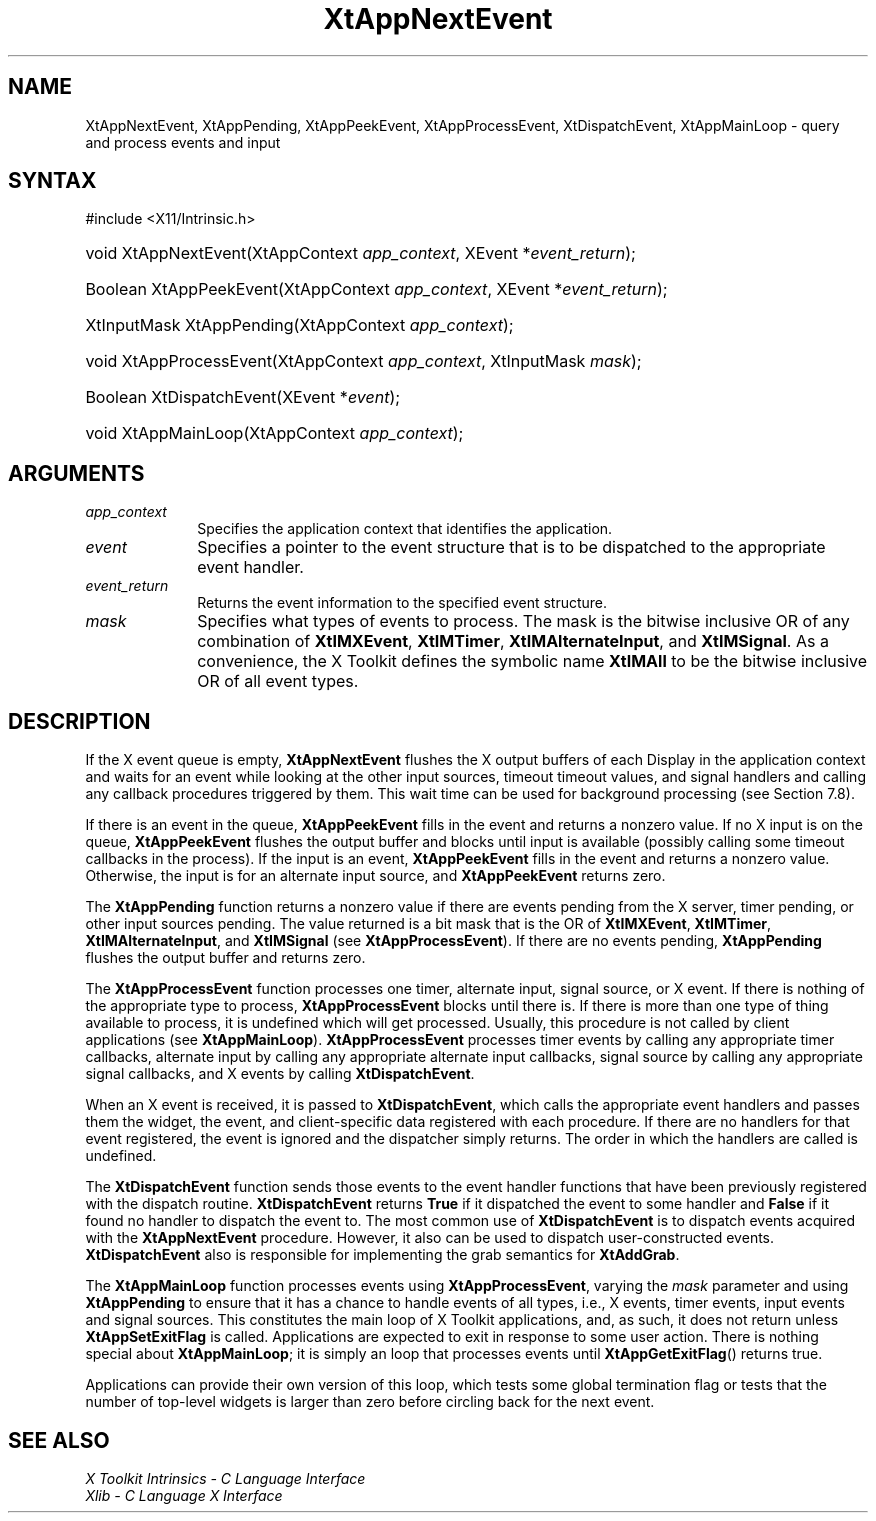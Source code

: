 .\" Copyright 1993 X Consortium
.\"
.\" Permission is hereby granted, free of charge, to any person obtaining
.\" a copy of this software and associated documentation files (the
.\" "Software"), to deal in the Software without restriction, including
.\" without limitation the rights to use, copy, modify, merge, publish,
.\" distribute, sublicense, and/or sell copies of the Software, and to
.\" permit persons to whom the Software is furnished to do so, subject to
.\" the following conditions:
.\"
.\" The above copyright notice and this permission notice shall be
.\" included in all copies or substantial portions of the Software.
.\"
.\" THE SOFTWARE IS PROVIDED "AS IS", WITHOUT WARRANTY OF ANY KIND,
.\" EXPRESS OR IMPLIED, INCLUDING BUT NOT LIMITED TO THE WARRANTIES OF
.\" MERCHANTABILITY, FITNESS FOR A PARTICULAR PURPOSE AND NONINFRINGEMENT.
.\" IN NO EVENT SHALL THE X CONSORTIUM BE LIABLE FOR ANY CLAIM, DAMAGES OR
.\" OTHER LIABILITY, WHETHER IN AN ACTION OF CONTRACT, TORT OR OTHERWISE,
.\" ARISING FROM, OUT OF OR IN CONNECTION WITH THE SOFTWARE OR THE USE OR
.\" OTHER DEALINGS IN THE SOFTWARE.
.\"
.\" Except as contained in this notice, the name of the X Consortium shall
.\" not be used in advertising or otherwise to promote the sale, use or
.\" other dealings in this Software without prior written authorization
.\" from the X Consortium.
.\"
.ds tk X Toolkit
.ds xT X Toolkit Intrinsics \- C Language Interface
.ds xI Intrinsics
.ds xW X Toolkit Athena Widgets \- C Language Interface
.ds xL Xlib \- C Language X Interface
.ds xC Inter-Client Communication Conventions Manual
.ds Rn 3
.ds Vn 2.2
.hw XtApp-Next-Event XtApp-Pending XtApp-Peek-Event XtApp-Process-Event
.hw Xt-Dispatch-Event XtApp-Main-Loop wid-get
.na
.TH XtAppNextEvent 3 "libXt 1.2.1" "X Version 11" "XT FUNCTIONS"
.SH NAME
XtAppNextEvent, XtAppPending, XtAppPeekEvent, XtAppProcessEvent, XtDispatchEvent, XtAppMainLoop \- query and process events and input
.SH SYNTAX
#include <X11/Intrinsic.h>
.HP
void XtAppNextEvent(XtAppContext \fIapp_context\fP, XEvent
*\fIevent_return\fP);
.HP
Boolean XtAppPeekEvent(XtAppContext \fIapp_context\fP, XEvent
*\fIevent_return\fP);
.HP
XtInputMask XtAppPending(XtAppContext \fIapp_context\fP);
.HP
void XtAppProcessEvent(XtAppContext \fIapp_context\fP, XtInputMask
\fImask\fP);
.HP
Boolean XtDispatchEvent(XEvent *\fIevent\fP);
.HP
void XtAppMainLoop(XtAppContext \fIapp_context\fP);
.SH ARGUMENTS
.IP \fIapp_context\fP 1i
Specifies the application context that identifies the application.
.IP \fIevent\fP 1i
Specifies a pointer to the event structure that is to be dispatched
to the appropriate event handler.
.IP \fIevent_return\fP 1i
Returns the event information to the specified event structure.
.IP \fImask\fP 1i
Specifies what types of events to process.
The mask is the bitwise inclusive OR of any combination of
.BR XtIMXEvent ,
.BR XtIMTimer ,
.BR XtIMAlternateInput ,
and
.BR XtIMSignal .
As a convenience, the \*(tk defines the symbolic name
.B XtIMAll
to be the bitwise inclusive OR of all event types.
.SH DESCRIPTION
If the X event queue is empty,
.B XtAppNextEvent
flushes the X output buffers of each Display in the application context
and waits for an event while looking at the other input sources, timeout
timeout values, and signal handlers and calling any callback procedures
triggered by them.
This wait time can be used for background processing
(see Section 7.8).
.LP
If there is an event in the queue,
.B XtAppPeekEvent
fills in the event and returns a nonzero value.
If no X input is on the queue,
.B XtAppPeekEvent
flushes the output buffer and blocks until input is available
(possibly calling some timeout callbacks in the process).
If the input is an event,
.B XtAppPeekEvent
fills in the event and returns a nonzero value.
Otherwise, the input is for an alternate input source, and
.B XtAppPeekEvent
returns zero.
.LP
The
.B XtAppPending
function returns a nonzero value if there are events pending from the
X server, timer pending, or other input sources pending.
The value returned is a bit mask that is the OR of
.BR XtIMXEvent ,
.BR XtIMTimer ,
.BR XtIMAlternateInput ,
and
.B XtIMSignal
(see
.BR XtAppProcessEvent ).
If there are no events pending,
.B XtAppPending
flushes the output buffer and returns zero.
.LP
The
.B XtAppProcessEvent
function processes one timer, alternate input, signal source, or X
event.
If there is nothing of the appropriate type to process,
.B XtAppProcessEvent
blocks until there is.
If there is more than one type of thing available to process,
it is undefined which will get processed.
Usually, this procedure is not called by client applications (see
.BR XtAppMainLoop ).
.B XtAppProcessEvent
processes timer events by calling any appropriate timer callbacks,
alternate input by calling any appropriate alternate input callbacks,
signal source by calling any appropriate signal callbacks, and X events
by calling
.BR XtDispatchEvent .
.LP
When an X event is received, it is passed to
.BR XtDispatchEvent ,
which calls the appropriate event handlers
and passes them the widget, the event, and client-specific data
registered with each procedure.
If there are no handlers for that event registered,
the event is ignored and the dispatcher simply returns.
The order in which the handlers are called is undefined.
.LP
The
.B XtDispatchEvent
function sends those events to the event handler functions that
have been previously registered with the dispatch routine.
.B XtDispatchEvent
returns
.B True
if it dispatched the event to some handler and
.B False
if it found no handler to dispatch the event to.
The most common use of
.B XtDispatchEvent
is to dispatch events acquired with the
.B XtAppNextEvent
procedure.
However, it also can be used to dispatch user-constructed events.
.B XtDispatchEvent
also is responsible for implementing the grab semantics for
.BR XtAddGrab .
.LP
The
.B XtAppMainLoop
function processes events using
.BR XtAppProcessEvent ,
varying the \fImask\fP parameter and using
.B XtAppPending
to ensure that it has a chance to handle events of all types,
i.e., X events, timer events, input events and signal sources.
This constitutes the main loop of \*(tk applications,
and, as such, it does not return unless
.B XtAppSetExitFlag
is called.
Applications are expected to exit in response to some user action.
There is nothing special about
.BR XtAppMainLoop ;
it is simply an loop that processes events until
.BR XtAppGetExitFlag ()
returns true.
.LP
Applications can provide their own version of this loop,
which tests some global termination flag or tests that the number
of top-level widgets is larger than zero before circling back
for the next event.
.SH "SEE ALSO"
.br
\fI\*(xT\fP
.br
\fI\*(xL\fP
